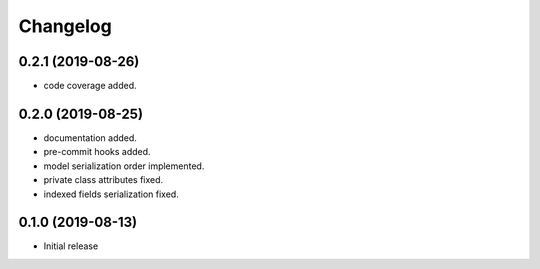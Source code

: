 Changelog
=========

0.2.1 (2019-08-26)
------------------

- code coverage added.


0.2.0 (2019-08-25)
------------------

- documentation added.
- pre-commit hooks added.
- model serialization order implemented.
- private class attributes fixed.
- indexed fields serialization fixed.


0.1.0 (2019-08-13)
------------------

- Initial release
